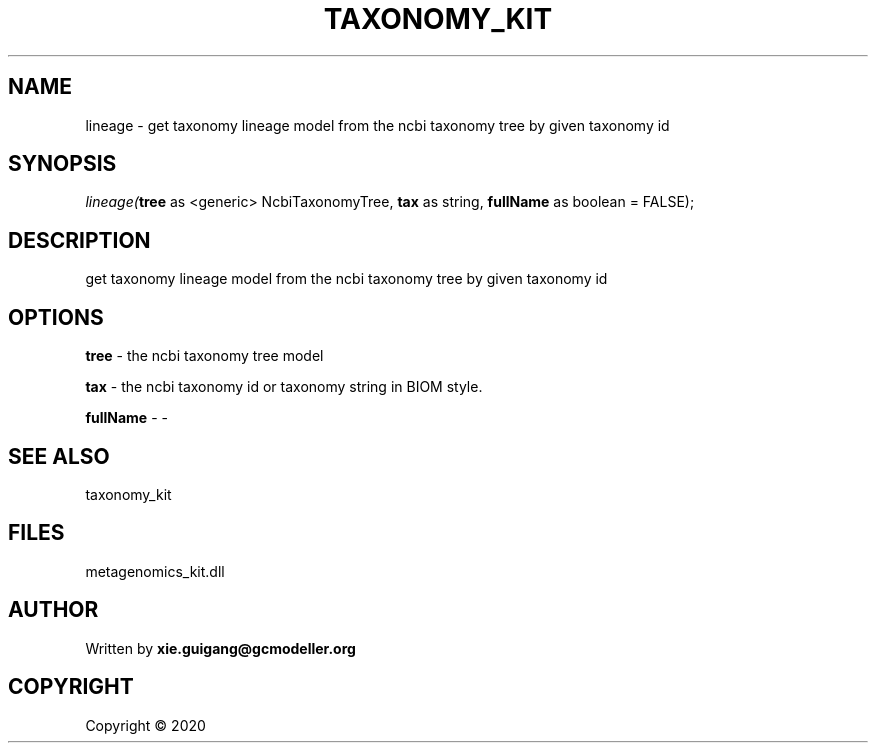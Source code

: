 .\" man page create by R# package system.
.TH TAXONOMY_KIT 4 2000-01-01 "lineage" "lineage"
.SH NAME
lineage \- get taxonomy lineage model from the ncbi taxonomy tree by given taxonomy id
.SH SYNOPSIS
\fIlineage(\fBtree\fR as <generic> NcbiTaxonomyTree, 
\fBtax\fR as string, 
\fBfullName\fR as boolean = FALSE);\fR
.SH DESCRIPTION
.PP
get taxonomy lineage model from the ncbi taxonomy tree by given taxonomy id
.PP
.SH OPTIONS
.PP
\fBtree\fB \fR\- the ncbi taxonomy tree model
.PP
.PP
\fBtax\fB \fR\- the ncbi taxonomy id or taxonomy string in BIOM style.
.PP
.PP
\fBfullName\fB \fR\- -
.PP
.SH SEE ALSO
taxonomy_kit
.SH FILES
.PP
metagenomics_kit.dll
.PP
.SH AUTHOR
Written by \fBxie.guigang@gcmodeller.org\fR
.SH COPYRIGHT
Copyright ©  2020
